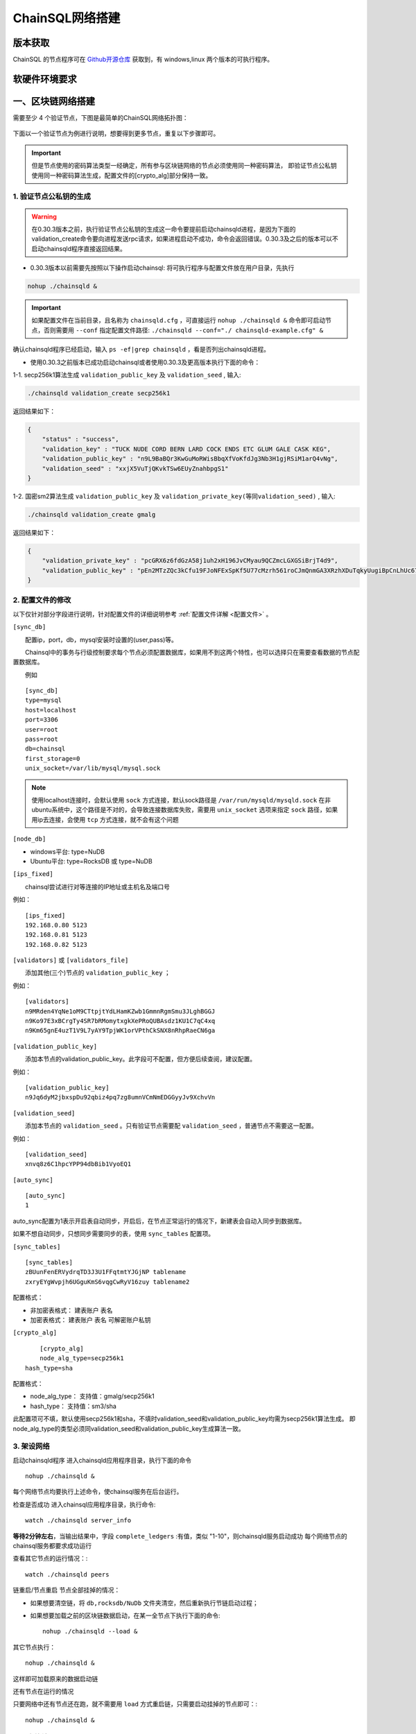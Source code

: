 ======================
ChainSQL网络搭建
======================


版本获取
==============
ChainSQL 的节点程序可在 `Github开源仓库 <https://github.com/ChainSQL/chainsqld/releases>`_ 获取到，有 windows,linux 两个版本的可执行程序。


软硬件环境要求
==============

    .. image:: ../../images/environment.png
        :width: 600px
        :alt: ChainSQL Framework
        :align: center



一、区块链网络搭建
===============================

需要至少 4 个验证节点，下图是最简单的ChainSQL网络拓扑图：

    .. image:: ../../images/Simple-Network.png
        :width: 600px
        :alt: ChainSQL Network
        :align: center

下面以一个验证节点为例进行说明，想要得到更多节点，重复以下步骤即可。

.. IMPORTANT::

    但是节点使用的密码算法类型一经确定，所有参与区块链网络的节点必须使用同一种密码算法，
    即验证节点公私钥使用同一种密码算法生成，配置文件的[crypto_alg]部分保持一致。

1.	验证节点公私钥的生成
----------------------------
.. WARNING::
    在0.30.3版本之前，执行验证节点公私钥的生成这一命令要提前启动chainsqld进程，是因为下面的validation_create命令要向进程发送rpc请求，如果进程启动不成功，命令会返回错误。0.30.3及之后的版本可以不启动chainsqld程序直接返回结果。

- 0.30.3版本以前需要先按照以下操作启动chainsql: 将可执行程序与配置文件放在用户目录，先执行 

.. code-block:: bash

    nohup ./chainsqld &

.. IMPORTANT::

    如果配置文件在当前目录，且名称为 ``chainsqld.cfg``  ，可直接运行 ``nohup ./chainsqld &`` 命令即可启动节点，否则需要用 ``--conf`` 指定配置文件路径: ``./chainsqld --conf="./ chainsqld-example.cfg" &``

确认chainsqld程序已经启动，输入 ``ps -ef|grep chainsqld`` ，看是否列出chainsqld进程。

- 使用0.30.3之前版本已成功启动chainsql或者使用0.30.3及更高版本执行下面的命令：

1-1. secp256k1算法生成 ``validation_public_key`` 及 ``validation_seed`` , 输入:

.. code-block:: bash

    ./chainsqld validation_create secp256k1
    
返回结果如下：

.. code-block:: json

    {
        "status" : "success",
        "validation_key" : "TUCK NUDE CORD BERN LARD COCK ENDS ETC GLUM GALE CASK KEG",
        "validation_public_key" : "n9L9BaBQr3KwGuMoRWisBbqXfVoKfdJg3Nb3H1gjRSiM1arQ4vNg",
        "validation_seed" : "xxjX5VuTjQKvkTSw6EUyZnahbpgS1"
    }

1-2. 国密sm2算法生成 ``validation_public_key`` 及 ``validation_private_key(等同validation_seed)`` , 输入:

.. code-block:: bash

    ./chainsqld validation_create gmalg
    
返回结果如下：

.. code-block:: json

    {
        "validation_private_key" : "pcGRX6z6fdGzA58j1uh2xH196JvCMyau9QCZmcLGXGSiBrjT4d9",
        "validation_public_key" : "pEn2MTzZQc3kCfu19FJoNFExSpKf5U77cMzrh561roCJmQnmGA3XRzhXDuTqkyUugiBpCnLhUc67hooWATktuUN3vQui3ZX3"
    }



2.	配置文件的修改
---------------------------
以下仅针对部分字段进行说明，针对配置文件的详细说明参考 :ref:`配置文件详解 <配置文件>` 。

``[sync_db]``

  配置ip，port，db，mysql安装时设置的(user,pass)等。

  Chainsql中的事务与行级控制要求每个节点必须配置数据库，如果用不到这两个特性，也可以选择只在需要查看数据的节点配置数据库。

  例如

::

	[sync_db]
	type=mysql
	host=localhost
	port=3306
	user=root
	pass=root
	db=chainsql
	first_storage=0
	unix_socket=/var/lib/mysql/mysql.sock

.. note::

	使用localhost连接时，会默认使用 ``sock`` 方式连接，默认sock路径是 ``/var/run/mysqld/mysqld.sock`` 在非ubuntu系统中，这个路径是不对的，会导致连接数据库失败，需要用 ``unix_socket`` 选项来指定 ``sock`` 路径，如果用ip去连接，会使用 ``tcp`` 方式连接，就不会有这个问题

``[node_db]``

- windows平台: type=NuDB
- Ubuntu平台: type=RocksDB 或 type=NuDB

``[ips_fixed]``

  chainsql尝试进行对等连接的IP地址或主机名及端口号

例如：

::

	[ips_fixed]
	192.168.0.80 5123
	192.168.0.81 5123
	192.168.0.82 5123

``[validators]`` 或 ``[validators_file]``

  添加其他(三个)节点的 ``validation_public_key`` ；

例如：

::

	[validators]
	n9MRden4YqNe1oM9CTtpjtYdLHamKZwb1GmmnRgmSmu3JLghBGGJ
	n9Ko97E3xBCrgTy4SR7bRMomytxgkXePRoQUBAsdz1KU1C7qC4xq
	n9Km65gnE4uzT1V9L7yAY9TpjWK1orVPthCkSNX8nRhpRaeCN6ga

``[validation_public_key]``

  添加本节点的validation_public_key。此字段可不配置，但方便后续查阅，建议配置。

例如：

::

	[validation_public_key]
	n9Jq6dyM2jbxspDu92qbiz4pq7zg8umnVCmNmEDGGyyJv9XchvVn

``[validation_seed]``

  添加本节点的 ``validation_seed`` 。只有验证节点需要配 ``validation_seed`` ，普通节点不需要这一配置。

例如：

::

	[validation_seed]
	xnvq8z6C1hpcYPP94dbBib1VyoEQ1

``[auto_sync]``

::

	[auto_sync]
	1

auto_sync配置为1表示开启表自动同步，开启后，在节点正常运行的情况下，新建表会自动入同步到数据库。

如果不想自动同步，只想同步需要同步的表，使用 ``sync_tables`` 配置项。

``[sync_tables]``

::

	[sync_tables]
	zBUunFenERVydrqTD3J3U1FFqtmtYJGjNP tablename
	zxryEYgWvpjh6UGguKmS6vqgCwRyV16zuy tablename2

配置格式：

- 非加密表格式：	建表账户 表名
- 加密表格式：		建表账户 表名 可解密账户私钥

``[crypto_alg]``

::

	[crypto_alg]
	node_alg_type=secp256k1
    hash_type=sha

配置格式：

- node_alg_type：	支持值：gmalg/secp256k1
- hash_type：		支持值：sm3/sha

此配置项可不填，默认使用secp256k1和sha，不填时validation_seed和validation_public_key均需为secp256k1算法生成。
即node_alg_type的类型必须同validation_seed和validation_public_key生成算法一致。

3.	架设网络
---------------------------
启动chainsqld程序
进入chainsqld应用程序目录，执行下面的命令

::

	nohup ./chainsqld &

每个网络节点均要执行上述命令，使chainsql服务在后台运行。

检查是否成功
进入chainsql应用程序目录，执行命令::

	watch ./chainsqld server_info

**等待2分钟左右**，当输出结果中，字段 ``complete_ledgers``  :有值，类似 "1-10"，则chainsqld服务启动成功
每个网络节点的chainsql服务都要求成功运行

查看其它节点的运行情况：::

	watch ./chainsqld peers

链重启/节点重启
节点全部挂掉的情况：

- 如果想要清空链，将 ``db,rocksdb/NuDb`` 文件夹清空，然后重新执行节链启动过程；
- 如果想要加载之前的区块链数据启动，在某一全节点下执行下面的命令::

	nohup ./chainsqld --load &

其它节点执行：

::

	nohup ./chainsqld &

这样即可加载原来的数据启动链

还有节点在运行的情况

只要网络中还有节点还在跑，就不需要用 ``load`` 方式重启链，只需要启动挂掉的节点即可：::

		nohup ./chainsqld &

4.退出终端
---------------------------
在终端输入 ``exit`` 退出，不然之前在终端上启动的chainsqld进程会退出

二、数据库安装配置（可选）
===============================

.. IMPORTANT::
    用户可在配置文件中配置本地数据库，也可以配置远程数据库。需要注意的是 ``mysql`` 数据库安装完后，需要将默认编码改为 ``utf8`` 编码，否则表中的中文会显示为乱码。

1. 安装mysql
-------------------------

在需要安装mysql数据库的节点上按照提示安装mysql 以ubuntu 16.04为例，安装配置步骤如下：

.. code-block:: bash

	sudo apt-get install mysql-server

如果apt-get install不成功，可以选择 安装过程中会提示设置密码，要记下密码，在后面的配置文件中会用到。

2.检查是否安装成功
-------------------------
检查是否安装成功::

	mysql --version

能查询到mysql版本号则表示安装成功。 

检查是否能正常登录:

.. code-block:: bash

	mysql -uroot –p

上面命令输入之后会提示输入密码，此时正确输入密码就可以登录到mysql。

3.	创建数据库并支持utf8编码
------------------------------------------
登入mysql 后，创建名字为chainsql的database：

.. code-block:: sql

	CREATE DATABASE IF NOT EXISTS chainsql DEFAULT CHARSET utf8 

也可以将mysql的默认编码设置为utf8，然后直接创建数据库

.. code-block:: sql

	create database chainsql;

设置mysql 默认UTF8编码:
修改/etc/mysql/mysql.conf.d/mysqld.cnf文件

``[mysqld]`` 下添加：

::

	character_set_server = utf8

然后在配置文件最后添加如下配置：

::

	[mysql.server]
	default-character-set = utf8
	[client]
	default-character-set = utf8

然后重启mysql：

::

	/etc/init.d/mysql restart

确认是否为utf8编码：

.. code-block:: sql

	show variables like 'character%';

显示如下图则认为database是utf8编码

::

	+-------------------------------+----------------------------+
	| Variable_name                 | Value                      |
	+-------------------------------+----------------------------+
	| character_set_client  	| utf8                       |
	| character_set_connection	| utf8                       |
	| character_set_database   	| utf8                       |
	| character_set_filesystem 	| binary                     |
	| character_set_results    	| utf8                       |
	| character_set_server     	| utf8                       |
	| character_set_system     	| utf8                       |
	| character_sets_dir       	| /usr/share/mysql/charsets/ |



4.	最大连接数设置（可选）
---------------------------------------
.. code-block:: sql

	show variables like '%max_connections%';

| 默认是151， 最大可以达到16384。修改方法有两种。
| 第一种，命令行修改：

.. code-block:: sql
	
	set GLOBAL max_connections = 10000;

| 这种方式有个问题，就是设置的最大连接数只在mysql当前服务进程有效，一旦mysql重启，又会恢复到初始状态。

| 第二种，修改配置文件：

| 这种方式也很简单，只要修改MySQL配置文件my.cnf的参数 ``max_connections`` ，
| 将其改为 ``max_connections=10000`` ，然后重启MySQL即可。



++++++++++++++++

三、Docker 搭建ChainSQL网络
==============================================================

ChainSQL 节点的 Docker 镜像地址 为  ``docker pull peersafes/chainsql:v0.30.6`` 


下面以4个验证节点组建网络为例，介绍Docker搭建ChainSQL网络的过程。

1.	生成4个验证节点的配置文件
--------------------------------------------------------
通过 docker镜像  ``peersafes/chainsql-tools`` 完成节点配置文件的生成。下面的命令生成了4个节点的配置文件，其中节点的IP分别为
``192.168.0.1`` ``192.168.0.2`` ``192.168.0.3`` ``192.168.0.4`` 。
 
.. code-block:: bash

	# 启动镜像
	docker run -itd --name chainsql-tools  -v ~/docker/cfg:/opt/chainsql-tools/cfg  peersafes/chainsql-tools:v0.1.0 /bin/sh

	# 生成节点配置文件
	docker exec -it  chainsql-tools  /bin/sh  /opt/chainsql-tools/genCfg.sh 4 "192.168.0.1;192.168.0.2;192.168.0.3;192.168.0.4"


生成配置文件后，目录的结构如下，其中目录 1 , 2 , 3 , 4 下的配置文件分别表示节点1，2，3，4的配置文件 。

.. code-block:: bash

	# 目录结构为
	├── 1
	│   └── chainsqld.cfg
	├── 2
	│   └── chainsqld.cfg
	├── 3
	│   └── chainsqld.cfg
	└── 4
	│   └── chainsqld.cfg

 
如果需要节点需要配置数据库，需修改对应节点的配置文件  ``chainsqld.cfg`` , 具体配置参考 :ref:`配置数据库 <SyncDB>`

++++++++

2.	启动ChainSQL的Docker镜像
--------------------------------------------------------

拷贝上一步生成的配置文件到4个节点

.. code-block:: bash

	scp ./1/chainsqld.cfg root@192.168.0.1:/opt/chainsql/
	scp ./2/chainsqld.cfg root@192.168.0.2:/opt/chainsql/
	scp ./2/chainsqld.cfg root@192.168.0.3:/opt/chainsql/
	scp ./3/chainsqld.cfg root@192.168.0.4:/opt/chainsql/


依次启动节点1,2,3,4

.. code-block:: bash

	# 登录节点1 后 , 启动节点1
	docker run -d --name node1 -p 5125:5125 -v /opt/chainsql/chainsqld.cfg:/opt/chainsql/chainsqld.cfg peersafes/chainsql:v0.30.6

	# 登录节点2 后 , 启动节点2
	docker run -d --name node2 -p 5125:5125 -v /opt/chainsql/chainsqld.cfg:/opt/chainsql/chainsqld.cfg peersafes/chainsql:v0.30.6

	# 登录节点3 后 , 启动节点3
	docker run -d --name node3 -p 5125:5125 -v /opt/chainsql/chainsqld.cfg:/opt/chainsql/chainsqld.cfg peersafes/chainsql:v0.30.6

	# 登录节点4 后 , 启动节点4
	docker run -d --name node4 -p 5125:5125 -v /opt/chainsql/chainsqld.cfg:/opt/chainsql/chainsqld.cfg peersafes/chainsql:v0.30.6

++++++++


3. 查看网络的状态
--------------------------------------------------------

通过 节点的 ``peers`` , ``server_info``  等命令查看网络的状态

.. code-block:: bash

	# 通过 server_info 查看网络状态 , 返回字段server_status为normal时表示ChainSQL网络正常运行
	docker exec -it node1 /opt/chainsql/chainsqld server_info